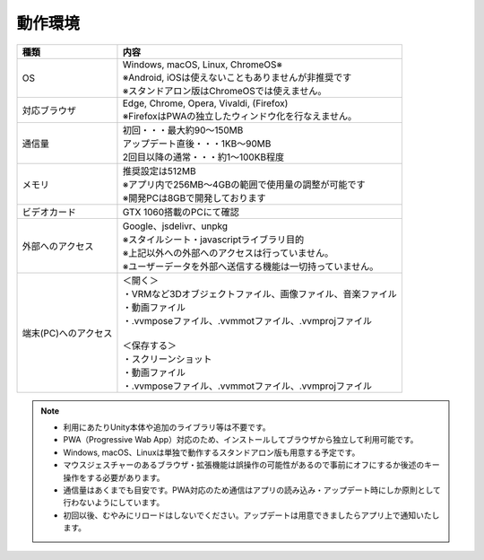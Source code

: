 #######################
動作環境
#######################


.. list-table:: 
    :header-rows: 1

    * - 種類
      - 内容
    * - OS 
      - | Windows, macOS, Linux, ChromeOS※
        | ※Android, iOSは使えないこともありませんが非推奨です
        | ※スタンドアロン版はChromeOSでは使えません。
    * - 対応ブラウザ
      - | Edge, Chrome, Opera, Vivaldi, (Firefox)
        | ※FirefoxはPWAの独立したウィンドウ化を行なえません。
    * - 通信量
      - | 初回・・・最大約90～150MB
        | アップデート直後・・・1KB～90MB
        | 2回目以降の通常・・・約1～100KB程度
    * - メモリ
      - | 推奨設定は512MB
        | ※アプリ内で256MB～4GBの範囲で使用量の調整が可能です
        | ※開発PCは8GBで開発しております 
    * - ビデオカード
      - GTX 1060搭載のPCにて確認
    * - 外部へのアクセス
      - | Google、jsdelivr、unpkg
        | ※スタイルシート・javascriptライブラリ目的
        | ※上記以外への外部へのアクセスは行っていません。
        | ※ユーザーデータを外部へ送信する機能は一切持っていません。
    * - 端末(PC)へのアクセス
      - | ＜開く＞
        | ・VRMなど3Dオブジェクトファイル、画像ファイル、音楽ファイル
        | ・動画ファイル
        | ・.vvmposeファイル、.vvmmotファイル、.vvmprojファイル
        | 
        | ＜保存する＞
        | ・スクリーンショット
        | ・動画ファイル
        | ・.vvmposeファイル、.vvmmotファイル、.vvmprojファイル


.. note::
    * 利用にあたりUnity本体や追加のライブラリ等は不要です。
    * PWA（Progressive Wab App）対応のため、インストールしてブラウザから独立して利用可能です。
    * Windows, macOS、Linuxは単独で動作するスタンドアロン版も用意する予定です。
    * マウスジェスチャーのあるブラウザ・拡張機能は誤操作の可能性があるので事前にオフにするか後述のキー操作をする必要があります。
    * 通信量はあくまでも目安です。PWA対応のため通信はアプリの読み込み・アップデート時にしか原則として行わないようにしています。
    * 初回以後、むやみにリロードはしないでください。アップデートは用意できましたらアプリ上で通知いたします。
